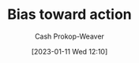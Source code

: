 :PROPERTIES:
:ID:       0a6b116f-5db9-4fcd-9a36-439d63e5a036
:ROAM_ALIASES: "Move fast and break things"
:LAST_MODIFIED: [2023-09-05 Tue 20:20]
:END:
#+title: Bias toward action
#+hugo_custom_front_matter: :slug "0a6b116f-5db9-4fcd-9a36-439d63e5a036"
#+author: Cash Prokop-Weaver
#+date: [2023-01-11 Wed 12:10]
#+filetags: :hastodo:concept:

* TODO [#2] Expand :noexport:

* TODO [#2] Flashcards :noexport:

